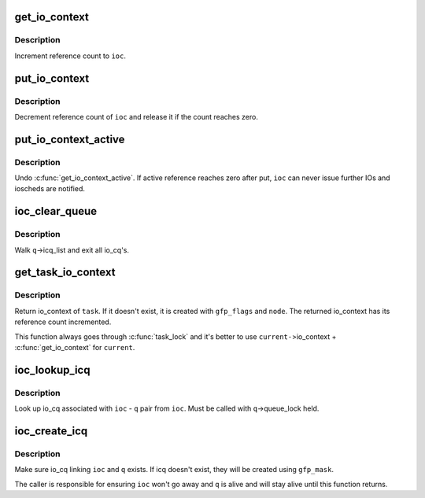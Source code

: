 .. -*- coding: utf-8; mode: rst -*-
.. src-file: block/blk-ioc.c

.. _`get_io_context`:

get_io_context
==============

.. c:function:: void get_io_context(struct io_context *ioc)

    increment reference count to io_context

    :param struct io_context \*ioc:
        io_context to get

.. _`get_io_context.description`:

Description
-----------

Increment reference count to \ ``ioc``\ .

.. _`put_io_context`:

put_io_context
==============

.. c:function:: void put_io_context(struct io_context *ioc)

    put a reference of io_context

    :param struct io_context \*ioc:
        io_context to put

.. _`put_io_context.description`:

Description
-----------

Decrement reference count of \ ``ioc``\  and release it if the count reaches
zero.

.. _`put_io_context_active`:

put_io_context_active
=====================

.. c:function:: void put_io_context_active(struct io_context *ioc)

    put active reference on ioc

    :param struct io_context \*ioc:
        ioc of interest

.. _`put_io_context_active.description`:

Description
-----------

Undo \ :c:func:`get_io_context_active`\ .  If active reference reaches zero after
put, \ ``ioc``\  can never issue further IOs and ioscheds are notified.

.. _`ioc_clear_queue`:

ioc_clear_queue
===============

.. c:function:: void ioc_clear_queue(struct request_queue *q)

    break any ioc association with the specified queue

    :param struct request_queue \*q:
        request_queue being cleared

.. _`ioc_clear_queue.description`:

Description
-----------

Walk \ ``q``\ ->icq_list and exit all io_cq's.

.. _`get_task_io_context`:

get_task_io_context
===================

.. c:function:: struct io_context *get_task_io_context(struct task_struct *task, gfp_t gfp_flags, int node)

    get io_context of a task

    :param struct task_struct \*task:
        task of interest

    :param gfp_t gfp_flags:
        allocation flags, used if allocation is necessary

    :param int node:
        allocation node, used if allocation is necessary

.. _`get_task_io_context.description`:

Description
-----------

Return io_context of \ ``task``\ .  If it doesn't exist, it is created with
\ ``gfp_flags``\  and \ ``node``\ .  The returned io_context has its reference count
incremented.

This function always goes through \ :c:func:`task_lock`\  and it's better to use
\ ``current-``\ >io_context + \ :c:func:`get_io_context`\  for \ ``current``\ .

.. _`ioc_lookup_icq`:

ioc_lookup_icq
==============

.. c:function:: struct io_cq *ioc_lookup_icq(struct io_context *ioc, struct request_queue *q)

    lookup io_cq from ioc

    :param struct io_context \*ioc:
        the associated io_context

    :param struct request_queue \*q:
        the associated request_queue

.. _`ioc_lookup_icq.description`:

Description
-----------

Look up io_cq associated with \ ``ioc``\  - \ ``q``\  pair from \ ``ioc``\ .  Must be called
with \ ``q``\ ->queue_lock held.

.. _`ioc_create_icq`:

ioc_create_icq
==============

.. c:function:: struct io_cq *ioc_create_icq(struct io_context *ioc, struct request_queue *q, gfp_t gfp_mask)

    create and link io_cq

    :param struct io_context \*ioc:
        io_context of interest

    :param struct request_queue \*q:
        request_queue of interest

    :param gfp_t gfp_mask:
        allocation mask

.. _`ioc_create_icq.description`:

Description
-----------

Make sure io_cq linking \ ``ioc``\  and \ ``q``\  exists.  If icq doesn't exist, they
will be created using \ ``gfp_mask``\ .

The caller is responsible for ensuring \ ``ioc``\  won't go away and \ ``q``\  is
alive and will stay alive until this function returns.

.. This file was automatic generated / don't edit.

